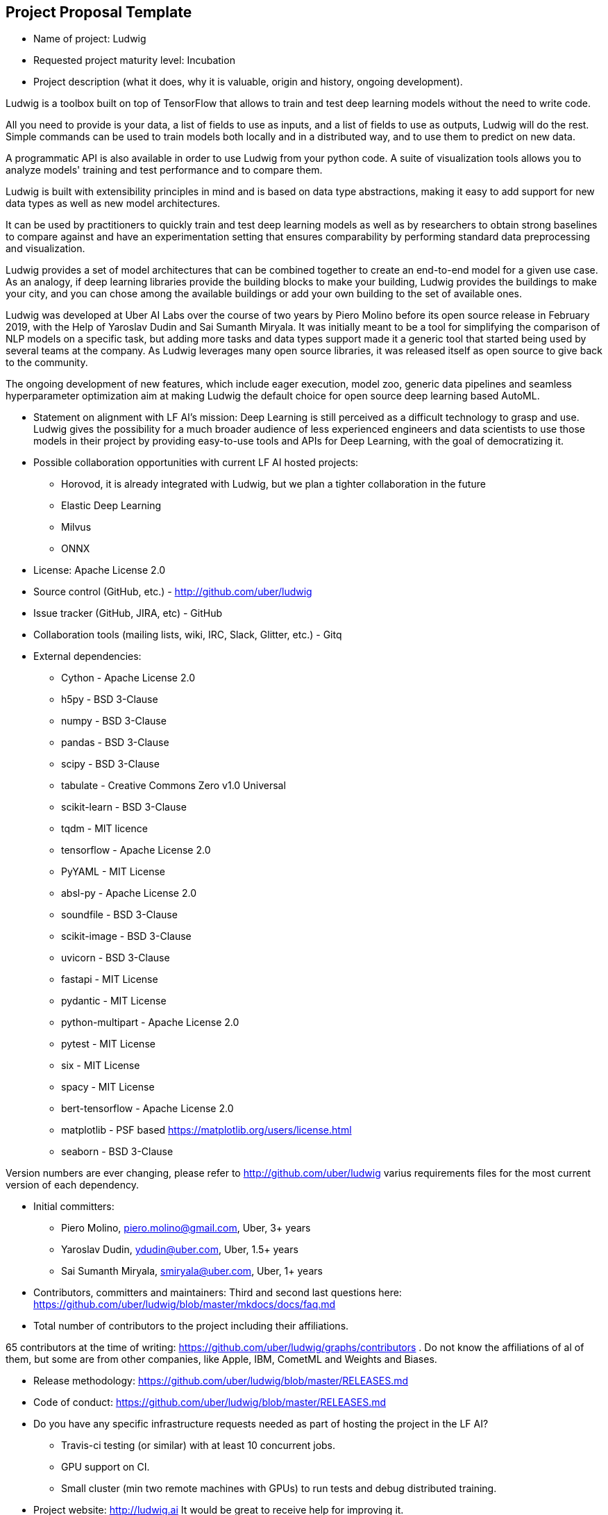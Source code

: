 == Project Proposal Template


* Name of project: Ludwig

* Requested project maturity level: Incubation

* Project description (what it does, why it is valuable, origin and history, ongoing development).

Ludwig is a toolbox built on top of TensorFlow that allows to train and test deep learning models without the need to write code.

All you need to provide is your data, a list of fields to use as inputs, and a list of fields to use as outputs, Ludwig will do the rest. Simple commands can be used to train models both locally and in a distributed way, and to use them to predict on new data.

A programmatic API is also available in order to use Ludwig from your python code. A suite of visualization tools allows you to analyze models' training and test performance and to compare them.

Ludwig is built with extensibility principles in mind and is based on data type abstractions, making it easy to add support for new data types as well as new model architectures.

It can be used by practitioners to quickly train and test deep learning models as well as by researchers to obtain strong baselines to compare against and have an experimentation setting that ensures comparability by performing standard data preprocessing and visualization.

Ludwig provides a set of model architectures that can be combined together to create an end-to-end model for a given use case. As an analogy, if deep learning libraries provide the building blocks to make your building, Ludwig provides the buildings to make your city, and you can chose among the available buildings or add your own building to the set of available ones.

Ludwig was developed at Uber AI Labs over the course of two years by Piero Molino before its open source release in February 2019, with the Help of Yaroslav Dudin and Sai Sumanth Miryala. It was initially meant to be a tool for simplifying the comparison of NLP models on a specific task, but adding more tasks and data types support made it a generic tool that started being used by several teams at the company.
As Ludwig leverages many open source libraries, it was released itself as open source to give back to the community.

The ongoing development of new features, which include eager execution, model zoo, generic data pipelines and seamless hyperparameter optimization aim at making Ludwig the default choice for open source deep learning based AutoML. 

* Statement on alignment with LF AI’s mission: Deep Learning is still perceived as a difficult technology to grasp and use. Ludwig gives the possibility for a much broader audience of less experienced engineers and data scientists to use those models in their project by providing easy-to-use tools and APIs for Deep Learning, with the goal of democratizing it.

* Possible collaboration opportunities with current LF AI hosted projects:

- Horovod, it is already integrated with Ludwig, but we plan a tighter collaboration in the future 
- Elastic Deep Learning
- Milvus
- ONNX

* License: Apache License 2.0

* Source control (GitHub, etc.) - http://github.com/uber/ludwig 

* Issue tracker (GitHub, JIRA, etc) - GitHub

* Collaboration tools (mailing lists, wiki, IRC, Slack, Glitter, etc.) - Gitq

* External dependencies:

- Cython - Apache License 2.0
- h5py - BSD 3-Clause
- numpy - BSD 3-Clause
- pandas - BSD 3-Clause
- scipy - BSD 3-Clause
- tabulate - Creative Commons Zero v1.0 Universal
- scikit-learn - BSD 3-Clause
- tqdm - MIT licence
- tensorflow - Apache License 2.0
- PyYAML - MIT License
- absl-py - Apache License 2.0
- soundfile - BSD 3-Clause
- scikit-image - BSD 3-Clause
- uvicorn - BSD 3-Clause
- fastapi - MIT License
- pydantic - MIT License
- python-multipart - Apache License 2.0
- pytest - MIT License
- six - MIT License
- spacy - MIT License
- bert-tensorflow - Apache License 2.0
- matplotlib - PSF based https://matplotlib.org/users/license.html
- seaborn - BSD 3-Clause

Version numbers are ever changing, please refer to http://github.com/uber/ludwig varius requirements files for the most current version of each dependency.

* Initial committers:

- Piero Molino, piero.molino@gmail.com, Uber, 3+ years
- Yaroslav Dudin, ydudin@uber.com, Uber, 1.5+ years
- Sai Sumanth Miryala, smiryala@uber.com, Uber, 1+ years

* Contributors, committers and maintainers: Third and second last questions here: https://github.com/uber/ludwig/blob/master/mkdocs/docs/faq.md

* Total number of contributors to the project including their affiliations.

65 contributors at the time of writing: https://github.com/uber/ludwig/graphs/contributors . Do not know the affiliations of al of them, but some are from other companies, like Apple, IBM, CometML and Weights and Biases.

* Release methodology: https://github.com/uber/ludwig/blob/master/RELEASES.md

* Code of conduct: https://github.com/uber/ludwig/blob/master/RELEASES.md

* Do you have any specific infrastructure requests needed as part of hosting the project in the LF AI?

- Travis-ci testing (or similar) with at least 10 concurrent jobs.
- GPU support on CI.
- Small cluster (min two remote machines with GPUs) to run tests and debug distributed training.

* Project website: http://ludwig.ai It would be great to receive help for improving it.

* Project governance: Pending.

* Social media accounts - No social media accounts, so far I've announced releases from personal accounts (@w4nderlust on Twitter) or through Uber's Engineering and Open Source accounts.

* Existing sponsorship: Uber started and has been the main contributor so far.
